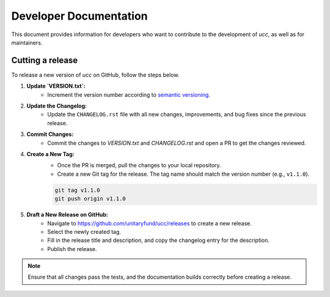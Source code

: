 Developer Documentation
#######################

This document provides information for developers who want to contribute to the development of `ucc`, as well as for maintainers.

Cutting a release
=================

To release a new version of `ucc` on GitHub, follow the steps below.

1. **Update `VERSION.txt`:**
    - Increment the version number according to `semantic versioning <https://semver.org/>`_.

2. **Update the Changelog:**
    - Update the ``CHANGELOG.rst`` file with all new changes, improvements, and bug fixes since the previous release.

3. **Commit Changes:**
    - Commit the changes to `VERSION.txt` and `CHANGELOG.rst` and open a PR to get the changes reviewed.

4. **Create a New Tag:**
    - Once the PR is merged, pull the changes to your local repository.
    - Create a new Git tag for the release. The tag name should match the version number (e.g., ``v1.1.0``).
    
    .. code-block:: bash

        git tag v1.1.0
        git push origin v1.1.0

5. **Draft a New Release on GitHub:**
    - Navigate to https://github.com/unitaryfund/ucc/releases to create a new release.
    - Select the newly created tag.
    - Fill in the release title and description, and copy the changelog entry for the description.
    - Publish the release.

.. note::
    Ensure that all changes pass the tests, and the documentation builds correctly before creating a release.